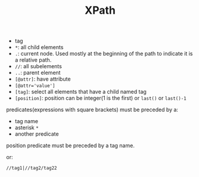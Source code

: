 #+TITLE: XPath

 * tag
 * ~*~: all child elements
 * ~.~: current node. Used mostly at the beginning of the path to indicate it is a relative path.
 * ~//~: all subelements
 * ~..~: parent element
 * ~[@attr]~: have attribute
 * ~[@attr='value']~
 * ~[tag]~: select all elements that have a child named tag
 * ~[position]~: position can be integer(1 is the first) or ~last()~ or ~last()-1~

predicates(expressions with square brackets) must be preceded by a:

 * tag name
 * asterisk ~*~
 * another predicate

position predicate must be preceded by a tag name.

or:

#+begin_src text
//tag1|//tag2/tag22
#+end_src
